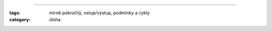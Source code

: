 
###########################################################

:tags: mírně pokročilý, vstup/výstup, podmínky a cykly
:category: úloha


.. code-block:: python
    :hl_lines: 1
    :linenos: inline
    :lineanchors: line
    :anchorlinenos: 

    a
